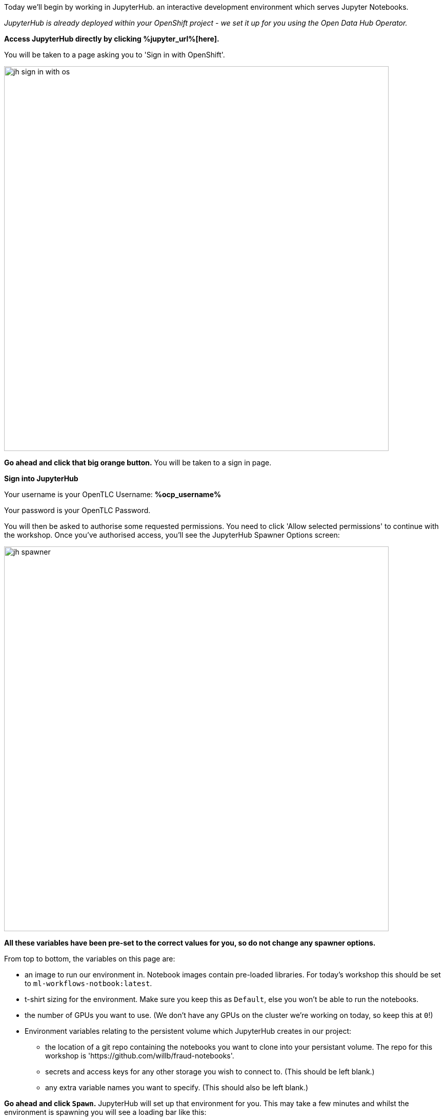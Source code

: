 :USER_GUID: %guid%
:USERNAME: %ocp_username%
:OPENSHIFT_URL: %web_console_url%
:JUPYTERHUB_URL: %jupyter_url%
:markup-in-source: verbatim,attributes,quotes
:show_solution: true


Today we'll begin by working in JupyterHub. an interactive development environment which serves Jupyter Notebooks.

_JupyterHub is already deployed within your OpenShift project - we set it up for you using the Open Data Hub Operator._

*Access JupyterHub directly by clicking {JUPYTERHUB_URL}[here].*

You will be taken to a page asking you to 'Sign in with OpenShift'. 

image::images/jh-sign-in-with-os.png[width=750]

*Go ahead and click that big orange button.*
You will be taken to a sign in page. 

*Sign into JupyterHub*

Your username is your OpenTLC Username: *{USERNAME}* 

Your password is your OpenTLC Password.

You will then be asked to authorise some requested permissions. You need to click 'Allow selected permissions' to continue with the workshop. Once you've authorised access, you'll see the JupyterHub Spawner Options screen:

image::images/jh-spawner.png[width=750]

**All these variables have been pre-set to the correct values for you, so do not change any spawner options.**

From top to bottom, the variables on this page are:

* an image to run our environment in. Notebook images contain pre-loaded libraries. For today's workshop this should be set to `ml-workflows-notbook:latest`. 
* t-shirt sizing for the environment. Make sure you keep this as `Default`, else you won't be able to run the notebooks.
* the number of GPUs you want to use. (We don't have any GPUs on the cluster we're working on today, so keep this at `0`!)
* Environment variables relating to the persistent volume which JupyterHub creates in our project:
** the location of a git repo containing the notebooks you want to clone into your persistant volume. The repo for this workshop is 'https://github.com/willb/fraud-notebooks'. 
** secrets and access keys for any other storage you wish to connect to. (This should be left blank.)
** any extra variable names you want to specify. (This should also be left blank.)
	
*Go ahead and click `Spawn`.*
JupyterHub will set up that environment for you. This may take a few minutes and whilst the environment is spawning you will see a loading bar like this: 

image::images/server-spawn.png[width=750]

Congratulations! You've spawned a JupyterHub instance inside your OpenShift project. Now you're ready start working on your fraud detection model.
